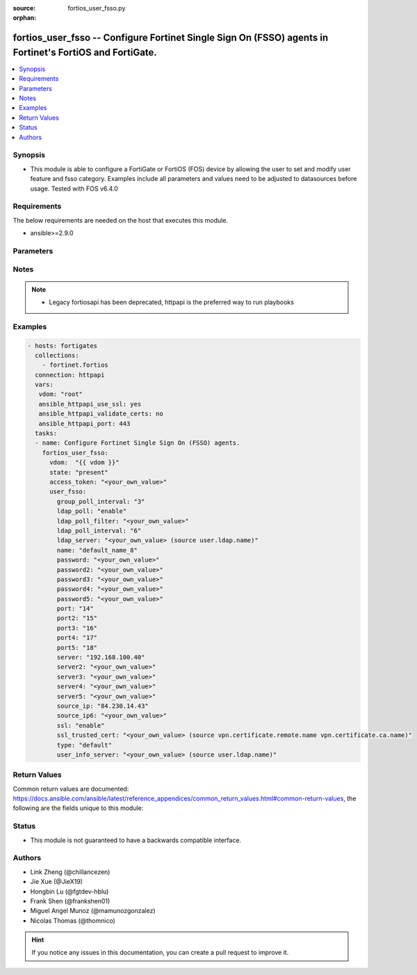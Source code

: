 :source: fortios_user_fsso.py

:orphan:

.. fortios_user_fsso:

fortios_user_fsso -- Configure Fortinet Single Sign On (FSSO) agents in Fortinet's FortiOS and FortiGate.
+++++++++++++++++++++++++++++++++++++++++++++++++++++++++++++++++++++++++++++++++++++++++++++++++++++++++

.. versionadded:: 2.9

.. contents::
   :local:
   :depth: 1


Synopsis
--------
- This module is able to configure a FortiGate or FortiOS (FOS) device by allowing the user to set and modify user feature and fsso category. Examples include all parameters and values need to be adjusted to datasources before usage. Tested with FOS v6.4.0



Requirements
------------
The below requirements are needed on the host that executes this module.

- ansible>=2.9.0


Parameters
----------


.. raw:: html

    <ul>
    <li> <span class="li-head">access_token</span> - Token-based authentication. Generated from GUI of Fortigate. <span class="li-normal">type: str</span> <span class="li-required">required: False</span></li>
    <li> <span class="li-head">vdom</span> - Virtual domain, among those defined previously. A vdom is a virtual instance of the FortiGate that can be configured and used as a different unit. <span class="li-normal">type: str</span> <span class="li-normal">default: root</span></li>
    <li> <span class="li-head">state</span> - Indicates whether to create or remove the object. <span class="li-normal">type: str</span> <span class="li-required">required: True</span> <span class="li-normal">choices: present, absent</span></li>
    <li> <span class="li-head">user_fsso</span> - Configure Fortinet Single Sign On (FSSO) agents. <span class="li-normal">type: dict</span></li>
        <ul class="ul-self">
        <li> <span class="li-head">group_poll_interval</span> - Interval in minutes within to fetch groups from FSSO server, or unset to disable. <span class="li-normal">type: int</span></li>
        <li> <span class="li-head">ldap_poll</span> - Enable/disable automatic fetching of groups from LDAP server. <span class="li-normal">type: str</span> <span class="li-normal">choices: enable, disable</span></li>
        <li> <span class="li-head">ldap_poll_filter</span> - Filter used to fetch groups. <span class="li-normal">type: str</span></li>
        <li> <span class="li-head">ldap_poll_interval</span> - Interval in minutes within to fetch groups from LDAP server. <span class="li-normal">type: int</span></li>
        <li> <span class="li-head">ldap_server</span> - LDAP server to get group information. Source user.ldap.name. <span class="li-normal">type: str</span></li>
        <li> <span class="li-head">name</span> - Name. <span class="li-normal">type: str</span> <span class="li-required">required: True</span></li>
        <li> <span class="li-head">password</span> - Password of the first FSSO collector agent. <span class="li-normal">type: str</span></li>
        <li> <span class="li-head">password2</span> - Password of the second FSSO collector agent. <span class="li-normal">type: str</span></li>
        <li> <span class="li-head">password3</span> - Password of the third FSSO collector agent. <span class="li-normal">type: str</span></li>
        <li> <span class="li-head">password4</span> - Password of the fourth FSSO collector agent. <span class="li-normal">type: str</span></li>
        <li> <span class="li-head">password5</span> - Password of the fifth FSSO collector agent. <span class="li-normal">type: str</span></li>
        <li> <span class="li-head">port</span> - Port of the first FSSO collector agent. <span class="li-normal">type: int</span></li>
        <li> <span class="li-head">port2</span> - Port of the second FSSO collector agent. <span class="li-normal">type: int</span></li>
        <li> <span class="li-head">port3</span> - Port of the third FSSO collector agent. <span class="li-normal">type: int</span></li>
        <li> <span class="li-head">port4</span> - Port of the fourth FSSO collector agent. <span class="li-normal">type: int</span></li>
        <li> <span class="li-head">port5</span> - Port of the fifth FSSO collector agent. <span class="li-normal">type: int</span></li>
        <li> <span class="li-head">server</span> - Domain name or IP address of the first FSSO collector agent. <span class="li-normal">type: str</span></li>
        <li> <span class="li-head">server2</span> - Domain name or IP address of the second FSSO collector agent. <span class="li-normal">type: str</span></li>
        <li> <span class="li-head">server3</span> - Domain name or IP address of the third FSSO collector agent. <span class="li-normal">type: str</span></li>
        <li> <span class="li-head">server4</span> - Domain name or IP address of the fourth FSSO collector agent. <span class="li-normal">type: str</span></li>
        <li> <span class="li-head">server5</span> - Domain name or IP address of the fifth FSSO collector agent. <span class="li-normal">type: str</span></li>
        <li> <span class="li-head">source_ip</span> - Source IP for communications to FSSO agent. <span class="li-normal">type: str</span></li>
        <li> <span class="li-head">source_ip6</span> - IPv6 source for communications to FSSO agent. <span class="li-normal">type: str</span></li>
        <li> <span class="li-head">ssl</span> - Enable/disable use of SSL. <span class="li-normal">type: str</span> <span class="li-normal">choices: enable, disable</span></li>
        <li> <span class="li-head">ssl_trusted_cert</span> - Trusted server certificate or CA certificate. Source vpn.certificate.remote.name vpn.certificate.ca.name. <span class="li-normal">type: str</span></li>
        <li> <span class="li-head">type</span> - Server type. <span class="li-normal">type: str</span> <span class="li-normal">choices: default, fortinac</span></li>
        <li> <span class="li-head">user_info_server</span> - LDAP server to get user information. Source user.ldap.name. <span class="li-normal">type: str</span></li>
        </ul>
    </ul>


Notes
-----

.. note::

   - Legacy fortiosapi has been deprecated, httpapi is the preferred way to run playbooks



Examples
--------

.. code-block:: yaml+jinja
    
    - hosts: fortigates
      collections:
        - fortinet.fortios
      connection: httpapi
      vars:
       vdom: "root"
       ansible_httpapi_use_ssl: yes
       ansible_httpapi_validate_certs: no
       ansible_httpapi_port: 443
      tasks:
      - name: Configure Fortinet Single Sign On (FSSO) agents.
        fortios_user_fsso:
          vdom:  "{{ vdom }}"
          state: "present"
          access_token: "<your_own_value>"
          user_fsso:
            group_poll_interval: "3"
            ldap_poll: "enable"
            ldap_poll_filter: "<your_own_value>"
            ldap_poll_interval: "6"
            ldap_server: "<your_own_value> (source user.ldap.name)"
            name: "default_name_8"
            password: "<your_own_value>"
            password2: "<your_own_value>"
            password3: "<your_own_value>"
            password4: "<your_own_value>"
            password5: "<your_own_value>"
            port: "14"
            port2: "15"
            port3: "16"
            port4: "17"
            port5: "18"
            server: "192.168.100.40"
            server2: "<your_own_value>"
            server3: "<your_own_value>"
            server4: "<your_own_value>"
            server5: "<your_own_value>"
            source_ip: "84.230.14.43"
            source_ip6: "<your_own_value>"
            ssl: "enable"
            ssl_trusted_cert: "<your_own_value> (source vpn.certificate.remote.name vpn.certificate.ca.name)"
            type: "default"
            user_info_server: "<your_own_value> (source user.ldap.name)"
    


Return Values
-------------
Common return values are documented: https://docs.ansible.com/ansible/latest/reference_appendices/common_return_values.html#common-return-values, the following are the fields unique to this module:

.. raw:: html

    <ul>

    <li> <span class="li-return">build</span> - Build number of the fortigate image <span class="li-normal">returned: always</span> <span class="li-normal">type: str</span> <span class="li-normal">sample: 1547</span></li>
    <li> <span class="li-return">http_method</span> - Last method used to provision the content into FortiGate <span class="li-normal">returned: always</span> <span class="li-normal">type: str</span> <span class="li-normal">sample: PUT</span></li>
    <li> <span class="li-return">http_status</span> - Last result given by FortiGate on last operation applied <span class="li-normal">returned: always</span> <span class="li-normal">type: str</span> <span class="li-normal">sample: 200</span></li>
    <li> <span class="li-return">mkey</span> - Master key (id) used in the last call to FortiGate <span class="li-normal">returned: success</span> <span class="li-normal">type: str</span> <span class="li-normal">sample: id</span></li>
    <li> <span class="li-return">name</span> - Name of the table used to fulfill the request <span class="li-normal">returned: always</span> <span class="li-normal">type: str</span> <span class="li-normal">sample: urlfilter</span></li>
    <li> <span class="li-return">path</span> - Path of the table used to fulfill the request <span class="li-normal">returned: always</span> <span class="li-normal">type: str</span> <span class="li-normal">sample: webfilter</span></li>
    <li> <span class="li-return">revision</span> - Internal revision number <span class="li-normal">returned: always</span> <span class="li-normal">type: str</span> <span class="li-normal">sample: 17.0.2.10658</span></li>
    <li> <span class="li-return">serial</span> - Serial number of the unit <span class="li-normal">returned: always</span> <span class="li-normal">type: str</span> <span class="li-normal">sample: FGVMEVYYQT3AB5352</span></li>
    <li> <span class="li-return">status</span> - Indication of the operation's result <span class="li-normal">returned: always</span> <span class="li-normal">type: str</span> <span class="li-normal">sample: success</span></li>
    <li> <span class="li-return">vdom</span> - Virtual domain used <span class="li-normal">returned: always</span> <span class="li-normal">type: str</span> <span class="li-normal">sample: root</span></li>
    <li> <span class="li-return">version</span> - Version of the FortiGate <span class="li-normal">returned: always</span> <span class="li-normal">type: str</span> <span class="li-normal">sample: v5.6.3</span></li>
    </ul>

Status
------

- This module is not guaranteed to have a backwards compatible interface.


Authors
-------

- Link Zheng (@chillancezen)
- Jie Xue (@JieX19)
- Hongbin Lu (@fgtdev-hblu)
- Frank Shen (@frankshen01)
- Miguel Angel Munoz (@mamunozgonzalez)
- Nicolas Thomas (@thomnico)


.. hint::
    If you notice any issues in this documentation, you can create a pull request to improve it.
